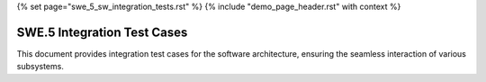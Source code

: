 {% set page="swe_5_sw_integration_tests.rst" %}
{% include "demo_page_header.rst" with context %}

.. _SWE5_Integration_Tests:

SWE.5 Integration Test Cases
============================

This document provides integration test cases for the software architecture, ensuring the seamless interaction of various subsystems.

.. test:: Lane Detection and Steering Integration
   :id: TEST_INT_001
   :links: SWARCH_001
   :author: THOMAS

   Validate the integration of the lane detection module with the steering correction logic under various road conditions.

.. test:: Adaptive Cruise Control and Distance Measurement
   :id: TEST_INT_002
   :links: SWARCH_002
   :author: THOMAS

   Ensure proper integration between the adaptive cruise control system and the radar-based distance measurement module.

.. test:: Collision Avoidance and Emergency Braking
   :id: TEST_INT_003
   :links: SWARCH_003
   :author: THOMAS

   Test the interaction between the collision avoidance system and the emergency braking subsystem during high-risk scenarios.

.. test:: Pedestrian Detection and Alert Mechanism
   :id: TEST_INT_004
   :links: SWARCH_004, SWARCH_005
   :author: THOMAS

   Validate the integration of the pedestrian detection module with the driver alert system for timely warnings.

.. test:: Pedestrian Detection and Emergency Braking
   :id: TEST_INT_005
   :links: SWARCH_004, SWARCH_006
   :author: THOMAS

   Ensure smooth coordination between pedestrian detection and emergency braking functionalities to avoid collisions.

.. test:: Multi-Subsystem Coordination
   :id: TEST_INT_006
   :links: SWARCH_001, SWARCH_002, SWARCH_003
   :author: THOMAS

   Test the interaction between lane detection, adaptive cruise control, and collision avoidance systems for cohesive behavior.